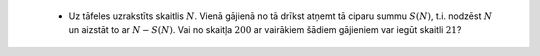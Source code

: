   * Uz tāfeles uzrakstīts skaitlis :math:`N`. Vienā gājienā no tā drīkst 
    atņemt tā ciparu summu :math:`S(N)`, t.i. nodzēst :math:`N` un 
    aizstāt to ar :math:`N-S(N)`. 
    Vai no skaitļa :math:`200` ar vairākiem šādiem gājieniem 
    var iegūt skaitli :math:`21`? 